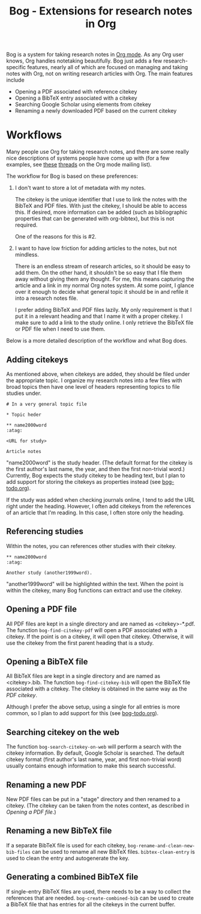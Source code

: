 #+title: Bog - Extensions for research notes in Org

Bog is a system for taking research notes in [[http://orgmode.org/][Org mode]]. As any Org user
knows, Org handles notetaking beautifully. Bog just adds a few
research-specific features, nearly all of which are focused on managing
and taking notes with Org, not on writing research articles with Org.
The main features include

- Opening a PDF associated with reference citekey
- Opening a BibTeX entry associated with a citekey
- Searching Google Scholar using elements from citekey
- Renaming a newly downloaded PDF based on the current citekey

* Workflows

Many people use Org for taking research notes, and there are some really
nice descriptions of systems people have come up with (for a few
examples, see [[http://thread.gmane.org/gmane.emacs.orgmode/78983][these]] [[http://thread.gmane.org/gmane.emacs.orgmode/14756][threads]] on the Org mode mailing list).

The workflow for Bog is based on these preferences:

1. I don't want to store a lot of metadata with my notes.

   The citekey is the unique identifier that I use to link the notes
   with the BibTeX and PDF files. With just the citekey, I should be
   able to access this. If desired, more information can be added (such
   as bibliographic properties that can be generated with org-bibtex),
   but this is not required.

   One of the reasons for this is #2.

2. I want to have low friction for adding articles to the notes, but not
   mindless.

   There is an endless stream of research articles, so it should be easy
   to add them. On the other hand, it shouldn't be so easy that I file
   them away without giving them any thought. For me, this means
   capturing the article and a link in my normal Org notes system. At
   some point, I glance over it enough to decide what general topic it
   should be in and refile it into a research notes file.

   I prefer adding BibTeX and PDF files lazily. My only requirement is
   that I put it in a relevant heading and that I name it with a proper
   citekey. I make sure to add a link to the study online. I only
   retrieve the BibTeX file or PDF file when I need to use them.

Below is a more detailed description of the workflow and what Bog does.

** Adding citekeys

As mentioned above, when citekeys are added, they should be filed under
the appropriate topic. I organize my research notes into a few files
with broad topics then have one level of headers representing topics to
file studies under.

#+begin_example
  # In a very general topic file

  ,* Topic heder

  ,** name2000word                                                        :atag:

  <URL for study>

  Article notes
#+end_example

"name2000word" is the study header. (The default format for the citekey
is the first author's last name, the year, and then the first
non-trivial word.) Currently, Bog expects the study citekey to be
heading text, but I plan to add support for storing the citekeys as
properties instead (see [[./bog-todo.org][bog-todo.org]]).

If the study was added when checking journals online, I tend to add the
URL right under the heading. However, I often add citekeys from the
references of an article that I'm reading. In this case, I often store
only the heading.

** Referencing studies

Within the notes, you can references other studies with their citekey.

#+begin_example
  ,** name2000word                                                        :atag:

  Another study (another1999word).
#+end_example

"another1999word" will be highlighted within the text. When the point is
within the citekey, many Bog functions can extract and use the citekey.

** Opening a PDF file

All PDF files are kept in a single directory and are named as
<citekey>-*.pdf. The function =bog-find-citekey-pdf= will open a PDF
associated with a citekey. If the point is on a citekey, it will open
that citekey. Otherwise, it will use the citekey from the first parent
heading that is a study.

** Opening a BibTeX file

All BibTeX files are kept in a single directory and are named as
<citekey>.bib. The function =bog-find-citekey-bib= will open the BibTeX
file associated with a citekey. The citekey is obtained in the same way
as the [[Opening a PDF file][PDF citekey]].

Although I prefer the above setup, using a single for all entries is
more common, so I plan to add support for this (see [[./bog-todo.org][bog-todo.org]]).

** Searching citekey on the web

The function =bog-search-citekey-on-web= will perform a search with the
citekey information. By default, Google Scholar is searched. The default
citekey format (first author's last name, year, and first non-trivial
word) usually contains enough information to make this search
successful.

** Renaming a new PDF

New PDF files can be put in a "stage" directory and then renamed to a
citekey. (The citekey can be taken from the notes context, as described
in [[Opening%20a%20PDF%20file][Opening a PDF file]].)

** Renaming a new BibTeX file

If a separate BibTeX file is used for each citekey,
=bog-rename-and-clean-new-bib-files= can be used to rename all new
BibTeX files. =bibtex-clean-entry= is used to clean the entry and
autogenerate the key.

** Generating a combined BibTeX file

If single-entry BibTeX files are used, there needs to be a way to
collect the references that are needed. =bog-create-combined-bib= can be
used to create a BibTeX file that has entries for all the citekeys in
the current buffer.
